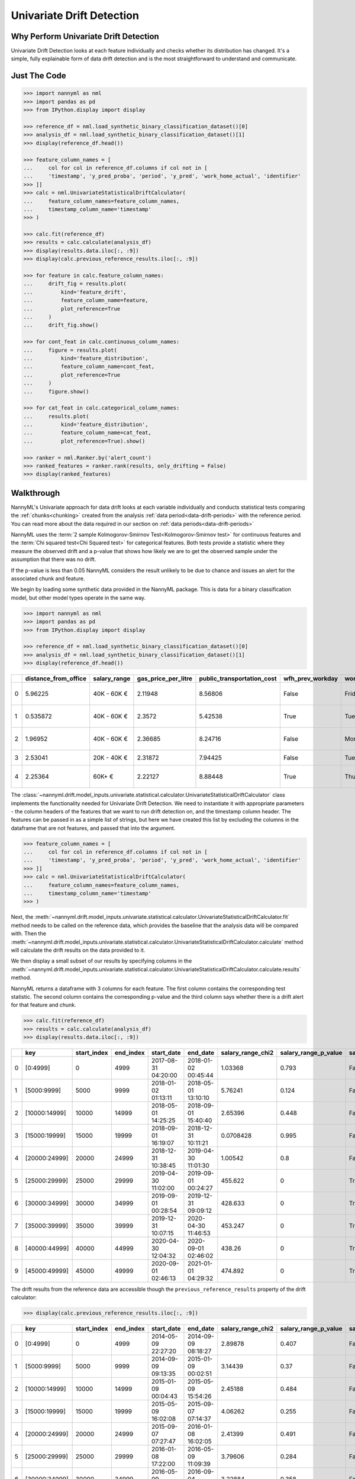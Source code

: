 .. _univariate_drift_detection:

==========================
Univariate Drift Detection
==========================

Why Perform Univariate Drift Detection
--------------------------------------

Univariate Drift Detection looks at each feature individually and checks whether its
distribution has changed. It's a simple, fully explainable form of data drift detection
and is the most straightforward to understand and communicate.

Just The Code
-------------

.. code-block:: python

    >>> import nannyml as nml
    >>> import pandas as pd
    >>> from IPython.display import display

    >>> reference_df = nml.load_synthetic_binary_classification_dataset()[0]
    >>> analysis_df = nml.load_synthetic_binary_classification_dataset()[1]
    >>> display(reference_df.head())

    >>> feature_column_names = [
    ...     col for col in reference_df.columns if col not in [
    ...     'timestamp', 'y_pred_proba', 'period', 'y_pred', 'work_home_actual', 'identifier'
    >>> ]]
    >>> calc = nml.UnivariateStatisticalDriftCalculator(
    ...     feature_column_names=feature_column_names,
    ...     timestamp_column_name='timestamp'
    >>> )

    >>> calc.fit(reference_df)
    >>> results = calc.calculate(analysis_df)
    >>> display(results.data.iloc[:, :9])
    >>> display(calc.previous_reference_results.iloc[:, :9])

    >>> for feature in calc.feature_column_names:
    ...     drift_fig = results.plot(
    ...         kind='feature_drift',
    ...         feature_column_name=feature,
    ...         plot_reference=True
    ...     )
    ...     drift_fig.show()

    >>> for cont_feat in calc.continuous_column_names:
    ...     figure = results.plot(
    ...         kind='feature_distribution',
    ...         feature_column_name=cont_feat,
    ...         plot_reference=True
    ...     )
    ...     figure.show()

    >>> for cat_feat in calc.categorical_column_names:
    ...     results.plot(
    ...         kind='feature_distribution',
    ...         feature_column_name=cat_feat,
    ...         plot_reference=True).show()

    >>> ranker = nml.Ranker.by('alert_count')
    >>> ranked_features = ranker.rank(results, only_drifting = False)
    >>> display(ranked_features)

.. _univariate_drift_detection_walkthrough:

Walkthrough
-----------

NannyML's Univariate approach for data drift looks at each variable individually and conducts statistical tests comparing the
:ref:`chunks<chunking>` created from the analysis :ref:`data period<data-drift-periods>` with the reference period.
You can read more about the data required in our section on :ref:`data periods<data-drift-periods>`

NannyML uses the :term:`2 sample Kolmogorov-Smirnov Test<Kolmogorov-Smirnov test>` for continuous features and the
:term:`Chi squared test<Chi Squared test>` for categorical features. Both tests provide a statistic where they measure
the observed drift and a p-value that shows how likely we are to get the observed sample under the assumption that there was no drift.

If the p-value is less than 0.05 NannyML considers the result unlikely to be due to chance and issues an alert for the associated chunk and feature.

We begin by loading some synthetic data provided in the NannyML package. This is data for a binary classification model, but other model types operate in the same way.

.. code-block:: python

    >>> import nannyml as nml
    >>> import pandas as pd
    >>> from IPython.display import display

    >>> reference_df = nml.load_synthetic_binary_classification_dataset()[0]
    >>> analysis_df = nml.load_synthetic_binary_classification_dataset()[1]
    >>> display(reference_df.head())

+----+------------------------+----------------+-----------------------+------------------------------+--------------------+-----------+----------+--------------------+---------------------+----------------+-------------+----------+
|    |   distance_from_office | salary_range   |   gas_price_per_litre |   public_transportation_cost | wfh_prev_workday   | workday   |   tenure |   work_home_actual | timestamp           |   y_pred_proba | partition   |   y_pred |
+====+========================+================+=======================+==============================+====================+===========+==========+====================+=====================+================+=============+==========+
|  0 |               5.96225  | 40K - 60K €    |               2.11948 |                      8.56806 | False              | Friday    | 0.212653 |                  1 | 2014-05-09 22:27:20 |           0.99 | reference   |        1 |
+----+------------------------+----------------+-----------------------+------------------------------+--------------------+-----------+----------+--------------------+---------------------+----------------+-------------+----------+
|  1 |               0.535872 | 40K - 60K €    |               2.3572  |                      5.42538 | True               | Tuesday   | 4.92755  |                  0 | 2014-05-09 22:59:32 |           0.07 | reference   |        0 |
+----+------------------------+----------------+-----------------------+------------------------------+--------------------+-----------+----------+--------------------+---------------------+----------------+-------------+----------+
|  2 |               1.96952  | 40K - 60K €    |               2.36685 |                      8.24716 | False              | Monday    | 0.520817 |                  1 | 2014-05-09 23:48:25 |           1    | reference   |        1 |
+----+------------------------+----------------+-----------------------+------------------------------+--------------------+-----------+----------+--------------------+---------------------+----------------+-------------+----------+
|  3 |               2.53041  | 20K - 40K €    |               2.31872 |                      7.94425 | False              | Tuesday   | 0.453649 |                  1 | 2014-05-10 01:12:09 |           0.98 | reference   |        1 |
+----+------------------------+----------------+-----------------------+------------------------------+--------------------+-----------+----------+--------------------+---------------------+----------------+-------------+----------+
|  4 |               2.25364  | 60K+ €         |               2.22127 |                      8.88448 | True               | Thursday  | 5.69526  |                  1 | 2014-05-10 02:21:34 |           0.99 | reference   |        1 |
+----+------------------------+----------------+-----------------------+------------------------------+--------------------+-----------+----------+--------------------+---------------------+----------------+-------------+----------+

The :class:`~nannyml.drift.model_inputs.univariate.statistical.calculator.UnivariateStatisticalDriftCalculator`
class implements the functionality needed for Univariate Drift Detection. We need to instantiate it with appropriate parameters - the column headers of the features that we want to run drift detection on, and the timestamp column header. The features can be passed in as a simple list of strings, but here we have created this list by excluding the columns in the dataframe that are not features, and passed that into the argument.

.. code-block:: python

    >>> feature_column_names = [
    ...     col for col in reference_df.columns if col not in [
    ...     'timestamp', 'y_pred_proba', 'period', 'y_pred', 'work_home_actual', 'identifier'
    >>> ]]
    >>> calc = nml.UnivariateStatisticalDriftCalculator(
    ...     feature_column_names=feature_column_names,
    ...     timestamp_column_name='timestamp'
    >>> )

Next, the :meth:`~nannyml.drift.model_inputs.univariate.statistical.calculator.UnivariateStatisticalDriftCalculator.fit` method needs
to be called on the reference data, which provides the baseline that the analysis data will be compared with. Then the
:meth:`~nannyml.drift.model_inputs.univariate.statistical.calculator.UnivariateStatisticalDriftCalculator.calculate` method will
calculate the drift results on the data provided to it.

We then display a small subset of our results by specifying columns in the :meth:`~nannyml.drift.model_inputs.univariate.statistical.calculator.UnivariateStatisticalDriftCalculator.calculate.results` method.

NannyML returns a dataframe with 3 columns for each feature. The first column contains the corresponding test
statistic. The second column contains the corresponding p-value and the third column says whether there
is a drift alert for that feature and chunk.

.. code-block:: python

    >>> calc.fit(reference_df)
    >>> results = calc.calculate(analysis_df)
    >>> display(results.data.iloc[:, :9])

+----+---------------+---------------+-------------+---------------------+---------------------+---------------------+------------------------+----------------------+--------------------------+
|    | key           |   start_index |   end_index | start_date          | end_date            |   salary_range_chi2 |   salary_range_p_value | salary_range_alert   |   salary_range_threshold |
+====+===============+===============+=============+=====================+=====================+=====================+========================+======================+==========================+
|  0 | [0:4999]      |             0 |        4999 | 2017-08-31 04:20:00 | 2018-01-02 00:45:44 |           1.03368   |                  0.793 | False                |                     0.05 |
+----+---------------+---------------+-------------+---------------------+---------------------+---------------------+------------------------+----------------------+--------------------------+
|  1 | [5000:9999]   |          5000 |        9999 | 2018-01-02 01:13:11 | 2018-05-01 13:10:10 |           5.76241   |                  0.124 | False                |                     0.05 |
+----+---------------+---------------+-------------+---------------------+---------------------+---------------------+------------------------+----------------------+--------------------------+
|  2 | [10000:14999] |         10000 |       14999 | 2018-05-01 14:25:25 | 2018-09-01 15:40:40 |           2.65396   |                  0.448 | False                |                     0.05 |
+----+---------------+---------------+-------------+---------------------+---------------------+---------------------+------------------------+----------------------+--------------------------+
|  3 | [15000:19999] |         15000 |       19999 | 2018-09-01 16:19:07 | 2018-12-31 10:11:21 |           0.0708428 |                  0.995 | False                |                     0.05 |
+----+---------------+---------------+-------------+---------------------+---------------------+---------------------+------------------------+----------------------+--------------------------+
|  4 | [20000:24999] |         20000 |       24999 | 2018-12-31 10:38:45 | 2019-04-30 11:01:30 |           1.00542   |                  0.8   | False                |                     0.05 |
+----+---------------+---------------+-------------+---------------------+---------------------+---------------------+------------------------+----------------------+--------------------------+
|  5 | [25000:29999] |         25000 |       29999 | 2019-04-30 11:02:00 | 2019-09-01 00:24:27 |         455.622     |                  0     | True                 |                     0.05 |
+----+---------------+---------------+-------------+---------------------+---------------------+---------------------+------------------------+----------------------+--------------------------+
|  6 | [30000:34999] |         30000 |       34999 | 2019-09-01 00:28:54 | 2019-12-31 09:09:12 |         428.633     |                  0     | True                 |                     0.05 |
+----+---------------+---------------+-------------+---------------------+---------------------+---------------------+------------------------+----------------------+--------------------------+
|  7 | [35000:39999] |         35000 |       39999 | 2019-12-31 10:07:15 | 2020-04-30 11:46:53 |         453.247     |                  0     | True                 |                     0.05 |
+----+---------------+---------------+-------------+---------------------+---------------------+---------------------+------------------------+----------------------+--------------------------+
|  8 | [40000:44999] |         40000 |       44999 | 2020-04-30 12:04:32 | 2020-09-01 02:46:02 |         438.26      |                  0     | True                 |                     0.05 |
+----+---------------+---------------+-------------+---------------------+---------------------+---------------------+------------------------+----------------------+--------------------------+
|  9 | [45000:49999] |         45000 |       49999 | 2020-09-01 02:46:13 | 2021-01-01 04:29:32 |         474.892     |                  0     | True                 |                     0.05 |
+----+---------------+---------------+-------------+---------------------+---------------------+---------------------+------------------------+----------------------+--------------------------+

The drift results from the reference data are accessible though the ``previous_reference_results`` property of the drift calculator:


.. code-block:: python

    >>> display(calc.previous_reference_results.iloc[:, :9])

+----+---------------+---------------+-------------+---------------------+---------------------+---------------------+------------------------+----------------------+--------------------------+
|    | key           |   start_index |   end_index | start_date          | end_date            |   salary_range_chi2 |   salary_range_p_value | salary_range_alert   |   salary_range_threshold |
+====+===============+===============+=============+=====================+=====================+=====================+========================+======================+==========================+
|  0 | [0:4999]      |             0 |        4999 | 2014-05-09 22:27:20 | 2014-09-09 08:18:27 |            2.89878  |                  0.407 | False                |                     0.05 |
+----+---------------+---------------+-------------+---------------------+---------------------+---------------------+------------------------+----------------------+--------------------------+
|  1 | [5000:9999]   |          5000 |        9999 | 2014-09-09 09:13:35 | 2015-01-09 00:02:51 |            3.14439  |                  0.37  | False                |                     0.05 |
+----+---------------+---------------+-------------+---------------------+---------------------+---------------------+------------------------+----------------------+--------------------------+
|  2 | [10000:14999] |         10000 |       14999 | 2015-01-09 00:04:43 | 2015-05-09 15:54:26 |            2.45188  |                  0.484 | False                |                     0.05 |
+----+---------------+---------------+-------------+---------------------+---------------------+---------------------+------------------------+----------------------+--------------------------+
|  3 | [15000:19999] |         15000 |       19999 | 2015-05-09 16:02:08 | 2015-09-07 07:14:37 |            4.06262  |                  0.255 | False                |                     0.05 |
+----+---------------+---------------+-------------+---------------------+---------------------+---------------------+------------------------+----------------------+--------------------------+
|  4 | [20000:24999] |         20000 |       24999 | 2015-09-07 07:27:47 | 2016-01-08 16:02:05 |            2.41399  |                  0.491 | False                |                     0.05 |
+----+---------------+---------------+-------------+---------------------+---------------------+---------------------+------------------------+----------------------+--------------------------+
|  5 | [25000:29999] |         25000 |       29999 | 2016-01-08 17:22:00 | 2016-05-09 11:09:39 |            3.79606  |                  0.284 | False                |                     0.05 |
+----+---------------+---------------+-------------+---------------------+---------------------+---------------------+------------------------+----------------------+--------------------------+
|  6 | [30000:34999] |         30000 |       34999 | 2016-05-09 11:19:36 | 2016-09-04 03:30:35 |            3.22884  |                  0.358 | False                |                     0.05 |
+----+---------------+---------------+-------------+---------------------+---------------------+---------------------+------------------------+----------------------+--------------------------+
|  7 | [35000:39999] |         35000 |       39999 | 2016-09-04 04:09:35 | 2017-01-03 18:48:21 |            1.3933   |                  0.707 | False                |                     0.05 |
+----+---------------+---------------+-------------+---------------------+---------------------+---------------------+------------------------+----------------------+--------------------------+
|  8 | [40000:44999] |         40000 |       44999 | 2017-01-03 19:00:51 | 2017-05-03 02:34:24 |            0.304785 |                  0.959 | False                |                     0.05 |
+----+---------------+---------------+-------------+---------------------+---------------------+---------------------+------------------------+----------------------+--------------------------+
|  9 | [45000:49999] |         45000 |       49999 | 2017-05-03 02:49:38 | 2017-08-31 03:10:29 |            2.98758  |                  0.394 | False                |                     0.05 |
+----+---------------+---------------+-------------+---------------------+---------------------+---------------------+------------------------+----------------------+--------------------------+

NannyML can also visualize those results on plots.

.. code-block:: python

    >>> for feature in calc.feature_column_names:
    ...     drift_fig = results.plot(
    ...         kind='feature_drift',
    ...         feature_column_name=feature,
    ...         plot_reference=True
    ...     )
    ...     drift_fig.show()

.. image:: /_static/drift-guide-distance_from_office.svg

.. image:: /_static/drift-guide-gas_price_per_litre.svg

.. _univariate_drift_detection_tenure:
.. image:: /_static/drift-guide-tenure.svg

.. image:: /_static/drift-guide-wfh_prev_workday.svg

.. image:: /_static/drift-guide-workday.svg

.. image:: /_static/drift-guide-public_transportation_cost.svg

.. image:: /_static/drift-guide-salary_range.svg

NannyML also shows details about the distributions of continuous variables and categorical variables.
For continuous variables NannyML plots the estimated probability distribution of the variable for
each chunk in a plot called joyplot. The chunks where drift was detected are highlighted.
We can create joyplots for the model's continuous variables with
the code below:

.. code-block:: python

    >>> for cont_feat in calc.continuous_column_names:
    ...     figure = results.plot(
    ...         kind='feature_distribution',
    ...         feature_column_name=cont_feat,
    ...         plot_reference=True
    ...     )
    ...     figure.show()

.. image:: /_static/drift-guide-joyplot-distance_from_office.svg

.. image:: /_static/drift-guide-joyplot-gas_price_per_litre.svg

.. image:: /_static/drift-guide-joyplot-public_transportation_cost.svg

.. image:: /_static/drift-guide-joyplot-tenure.svg


NannyML can also plot details about the distributions of different features. In these plots, NannyML highlights the areas with possible data drift.
If we want to focus only on the categorical plots, we can specify that only these be plotted.

For categorical variables NannyML plots stacked bar charts to show the variable's distribution for each chunk.
If a variable has more than 5 categories, the top 4 are displayed and the rest are grouped together to make
the plots easier to view. We can stacked bar charts for the model's categorical variables with
the code below:

.. code-block:: python

    >>> for cat_feat in calc.categorical_column_names:
    ...     results.plot(
    ...         kind='feature_distribution',
    ...         feature_column_name=cat_feat,
    ...         plot_reference=True).show()

.. image:: /_static/drift-guide-stacked-salary_range.svg

.. image:: /_static/drift-guide-stacked-wfh_prev_workday.svg

.. image:: /_static/drift-guide-stacked-workday.svg

NannyML can also rank features according to how many alerts they have had within the data analyzed
for data drift. NannyML allows viewing the ranking of all the model inputs, or just the ones that have drifted.
NannyML provides a dataframe with the resulting ranking of features.

.. code-block:: python

    >>> ranker = nml.Ranker.by('alert_count')
    >>> ranked_features = ranker.rank(results, only_drifting = False)
    >>> display(ranked_features)

+----+----------------------------+--------------------+--------+
|    | feature                    |   number_of_alerts |   rank |
+====+============================+====================+========+
|  0 | salary_range               |                  5 |      1 |
+----+----------------------------+--------------------+--------+
|  1 | wfh_prev_workday           |                  5 |      2 |
+----+----------------------------+--------------------+--------+
|  2 | distance_from_office       |                  5 |      3 |
+----+----------------------------+--------------------+--------+
|  3 | public_transportation_cost |                  5 |      4 |
+----+----------------------------+--------------------+--------+
|  4 | tenure                     |                  2 |      5 |
+----+----------------------------+--------------------+--------+
|  5 | workday                    |                  0 |      6 |
+----+----------------------------+--------------------+--------+
|  6 | gas_price_per_litre        |                  0 |      7 |
+----+----------------------------+--------------------+--------+

Insights
--------

After reviewing the above results we have a good understanding of what has changed in our
model's population.

What Next
---------

The :ref:`Performance Estimation<performance-estimation>` functionality of NannyML can help provide estimates of the impact of the
observed changes to Model Performance.

If needed, we can investigate further as to why our population characteristics have
changed the way they did. This is an ad-hoc investigating that is not covered by NannyML.
